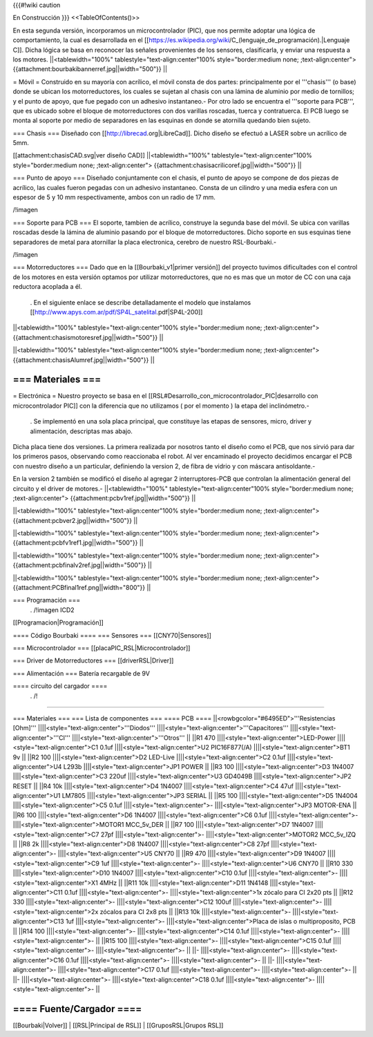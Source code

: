 {{{#!wiki caution

En Construcción
}}}
<<TableOfContents()>>

En esta segunda versión, incorporamos un microcontrolador (PIC), que nos permite adoptar una lógica de comportamiento, la cual es desarrollada en el [[https://es.wikipedia.org/wiki/C_(lenguaje_de_programación).|Lenguaje C]]. Dicha lógica se basa en reconocer las señales provenientes de los sensores, clasificarla, y enviar una respuesta a los motores.
||<tablewidth="100%" tablestyle="text-align:center"100%  style="border:medium none;   ;text-align:center"> {{attachment:bourbakibannerref.jpg||width="500"}} ||




= Móvil =
Construido en su mayoría con acrílico, el móvil consta de dos partes: principalmente por el '''chasis''' (o base) donde se ubican los motorreductores, los cuales se sujetan al chasis con una lámina de aluminio por medio de tornillos; y el punto de apoyo, que fue pegado con un adhesivo instantaneo.- Por otro lado se encuentra el '''soporte para PCB''', que es ubicado sobre el bloque de motorreductores con dos varillas roscadas, tuerca y contratuerca. El PCB luego se monta al soporte por medio de separadores en las esquinas en donde se atornilla quedando bien sujeto.

=== Chasis ===
Diseñado con [[http://librecad.org|LibreCad]]. Dicho diseño se efectuó a LASER sobre un acrílico de 5mm.

[[attachment:chasisCAD.svg|ver diseño CAD]]
||<tablewidth="100%" tablestyle="text-align:center"100%  style="border:medium none;   ;text-align:center"> {{attachment:chasisacrilicoref.jpg||width="500"}} ||




=== Punto de apoyo ===
Diseñado conjuntamente con el chasis, el punto de apoyo se compone de dos piezas de acrílico, las cuales fueron pegadas con un adhesivo instantaneo. Consta de un cilindro y una media esfera con un espesor de 5 y 10 mm respectivamente, ambos con un radio de 17 mm.

/!\ imagen

=== Soporte para PCB ===
El soporte, tambien de acrílico, construye la segunda base del móvil. Se ubica con varillas roscadas desde la lámina de aluminio pasando por el bloque de motorreductores. Dicho soporte en sus esquinas tiene separadores de metal para atornillar la placa electronica, cerebro de nuestro RSL-Bourbaki.-

/!\ imagen

=== Motorreductores ===
Dado que en la [[Bourbaki_v1|primer versión]] del proyecto tuvimos dificultades con el control de los motores en esta versión optamos por utilizar motorreductores, que no es mas que un motor de CC con una caja reductora acoplada a él.

 . En el siguiente enlace se describe detalladamente el modelo que instalamos [[http://www.apys.com.ar/pdf/SP4L_satelital.pdf|SP4L-200]]

||<tablewidth="100%" tablestyle="text-align:center"100%  style="border:medium none;   ;text-align:center"> {{attachment:chasismotoresref.jpg||width="500"}} ||


||<tablewidth="100%" tablestyle="text-align:center"100%  style="border:medium none;   ;text-align:center"> {{attachment:chasisAlumref.jpg||width="500"}} ||


=== Materiales ===
-----

= Electrónica =
Nuestro proyecto se basa en el [[RSL#Desarrollo_con_microcontrolador_PIC|desarrollo con microcontrolador PIC]] con la diferencia que no utilizamos ( por el momento ) la etapa del inclinómetro.-

 . Se implementó en una sola placa principal, que constituye las etapas de sensores, micro, driver y alimentación, descriptas mas abajo.

Dicha placa tiene dos versiones. La primera realizada por nosotros tanto el diseño como el PCB, que nos sirvió para dar los primeros pasos, observando como reaccionaba el robot. Al ver encaminado el proyecto decidimos encargar el PCB con nuestro diseño a un particular, definiendo la version 2, de fibra de vidrio y con máscara antisoldante.-

En la version 2 también se modificó el diseño al agregar 2 interruptores-PCB que controlan la alimentación general del circuito y el driver de motores.-
||<tablewidth="100%" tablestyle="text-align:center"100%  style="border:medium none;   ;text-align:center"> {{attachment:pcbv1ref.jpg||width="500"}} ||


||<tablewidth="100%" tablestyle="text-align:center"100%  style="border:medium none;   ;text-align:center"> {{attachment:pcbver2.jpg||width="500"}} ||


||<tablewidth="100%" tablestyle="text-align:center"100%  style="border:medium none;   ;text-align:center"> {{attachment:pcbfv1ref1.jpg||width="500"}} ||


||<tablewidth="100%" tablestyle="text-align:center"100%  style="border:medium none;   ;text-align:center"> {{attachment:pcbfinalv2ref.jpg||width="500"}} ||


||<tablewidth="100%" tablestyle="text-align:center"100%  style="border:medium none;   ;text-align:center"> {{attachment:PCBfinal1ref.png||width="800"}} ||




=== Programación ===
 . /!\ imagen ICD2

[[Programacion|Programación]]

==== Código Bourbaki ====
=== Sensores ===
[[CNY70|Sensores]]

=== Microcontrolador ===
[[placaPIC_RSL|Microcontrolador]]

=== Driver de Motorreductores ===
[[driverRSL|Driver]]

=== Alimentación ===
Batería recargable de 9V

==== circuito del cargador ====
 . /!\

----

=== Materiales ===
=== Lista de componentes ===
==== PCB ====
||<rowbgcolor="#6495ED">'''Resistencias [Ohm]''' ||||<style="text-align:center">'''Diodos''' ||||<style="text-align:center">'''Capacitores''' ||||<style="text-align:center">'''CI''' ||||<style="text-align:center">'''Otros''' ||
||R1 470 ||||<style="text-align:center">LED-Power ||||<style="text-align:center">C1 0.1uf ||||<style="text-align:center">U2 PIC16F877(/A) ||||<style="text-align:center">BT1 9v ||
||R2 100 ||||<style="text-align:center">D2 LED-Live ||||<style="text-align:center">C2 0.1uf ||||<style="text-align:center">U4 L293b ||||<style="text-align:center">JP1 POWER ||
||R3 100 ||||<style="text-align:center">D3 1N4007 ||||<style="text-align:center">C3 220uf ||||<style="text-align:center">U3 GD4049B ||||<style="text-align:center">JP2 RESET ||
||R4 10k ||||<style="text-align:center">D4 1N4007 ||||<style="text-align:center">C4 47uf ||||<style="text-align:center">U1 LM7805 ||||<style="text-align:center">JP3 SERIAL ||
||R5 100 ||||<style="text-align:center">D5 1N4004 ||||<style="text-align:center">C5 0.1uf ||||<style="text-align:center">- ||||<style="text-align:center">JP3 MOTOR-ENA ||
||R6 100 ||||<style="text-align:center">D6 1N4007 ||||<style="text-align:center">C6 0.1uf ||||<style="text-align:center">- ||||<style="text-align:center">MOTOR1 MCC_5v_DER ||
||R7 100 ||||<style="text-align:center">D7 1N4007 ||||<style="text-align:center">C7 27pf ||||<style="text-align:center">- ||||<style="text-align:center">MOTOR2 MCC_5v_IZQ ||
||R8 2k ||||<style="text-align:center">D8 1N4007 ||||<style="text-align:center">C8 27pf ||||<style="text-align:center">- ||||<style="text-align:center">U5 CNY70 ||
||R9 470 ||||<style="text-align:center">D9 1N4007 ||||<style="text-align:center">C9 1uf ||||<style="text-align:center">- ||||<style="text-align:center">U6 CNY70 ||
||R10 330 ||||<style="text-align:center">D10 1N4007 ||||<style="text-align:center">C10 0.1uf ||||<style="text-align:center">- ||||<style="text-align:center">X1 4MHz ||
||R11 10k ||||<style="text-align:center">D11 1N4148 ||||<style="text-align:center">C11 0.1uf ||||<style="text-align:center">- ||||<style="text-align:center">1x zócalo para CI 2x20 pts ||
||R12 330 ||||<style="text-align:center">- ||||<style="text-align:center">C12 100uf ||||<style="text-align:center">- ||||<style="text-align:center">2x zócalos para CI 2x8 pts ||
||R13 10k ||||<style="text-align:center">- ||||<style="text-align:center">C13 1uf ||||<style="text-align:center">- ||||<style="text-align:center">Placa de islas o multiproposito, PCB ||
||R14 100 ||||<style="text-align:center">- ||||<style="text-align:center">C14 0.1uf ||||<style="text-align:center">- ||||<style="text-align:center">- ||
||R15 100 ||||<style="text-align:center">- ||||<style="text-align:center">C15 0.1uf ||||<style="text-align:center">- ||||<style="text-align:center">- ||
||- ||||<style="text-align:center">- ||||<style="text-align:center">C16 0.1uf ||||<style="text-align:center">- ||||<style="text-align:center">- ||
||- ||||<style="text-align:center">- ||||<style="text-align:center">C17 0.1uf ||||<style="text-align:center">- ||||<style="text-align:center">- ||
||- ||||<style="text-align:center">- ||||<style="text-align:center">C18 0.1uf ||||<style="text-align:center">- ||||<style="text-align:center">- ||


==== Fuente/Cargador ====
----
[[Bourbaki|Volver]] | [[RSL|Principal de RSL]] | [[GruposRSL|Grupos RSL]]
